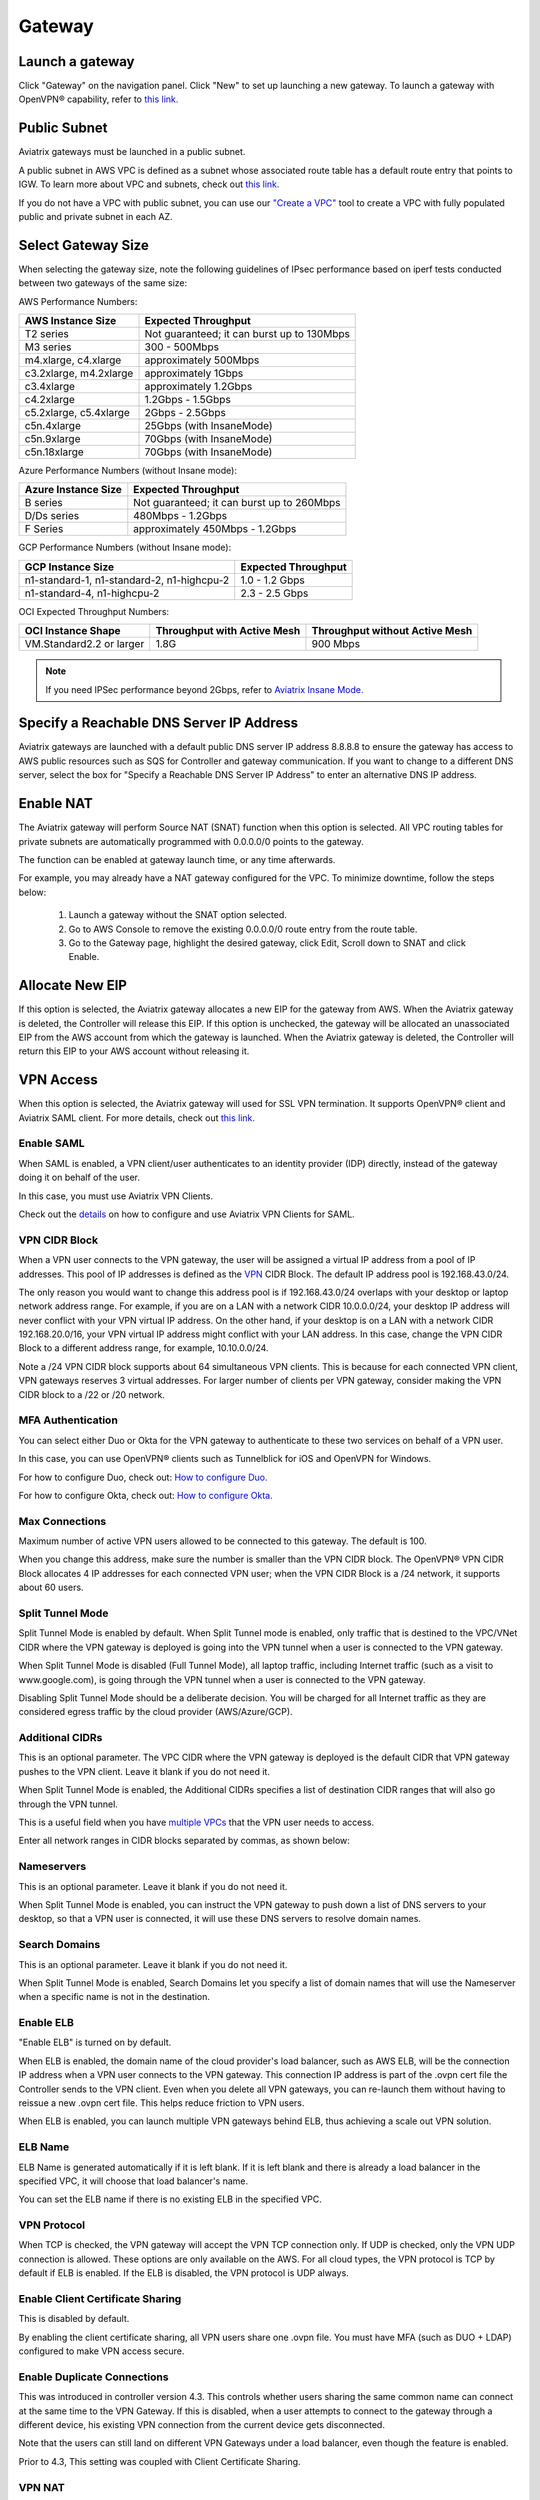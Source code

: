 ﻿.. meta::
   :description: launch a gateway and edit it
   :keywords: security policies, Aviatrix, AWS VPC, stateful firewall, UCX, controller, gateway

#######
Gateway
#######

.. raw:: html

   <style>
    /* override table no-wrap */
   .wy-table-responsive table td, .wy-table-responsive table th {
       white-space: normal !important;
   }
   </style>

Launch a gateway
-----------------

Click "Gateway" on the navigation panel. Click "New" to set up launching a new gateway. To launch a gateway with OpenVPN® capability, refer to `this link. <http://docs.aviatrix.com/HowTos/uservpn.html>`__

Public Subnet
--------------

Aviatrix gateways must be launched in a public subnet.

A public subnet in AWS VPC is defined as
a subnet whose associated route table has a default route entry that points to IGW. To learn
more about VPC and subnets, check out `this link. <https://docs.aws.amazon.com/AmazonVPC/latest/UserGuide/VPC_Subnets.html>`_

If you do not have a VPC with public subnet, you can use our `"Create a VPC" <https://docs.aviatrix.com/HowTos/create_vpc.html>`_ tool to create a VPC with fully populated public and private subnet in each AZ.

Select Gateway Size
-------------------

When selecting the gateway size, note the following guidelines of IPsec performance
based on iperf tests conducted between two gateways of the same size:

AWS Performance Numbers: 

+----------------------------+-------------------------------------------------+
| AWS Instance Size          | Expected Throughput                             |
+============================+=================================================+
| T2 series                  | Not guaranteed; it can burst up to 130Mbps      |
+----------------------------+-------------------------------------------------+
| M3 series                  | 300 - 500Mbps                                   |
+----------------------------+-------------------------------------------------+
| m4.xlarge, c4.xlarge       | approximately 500Mbps                           |
+----------------------------+-------------------------------------------------+
| c3.2xlarge, m4.2xlarge     | approximately 1Gbps                             |
+----------------------------+-------------------------------------------------+
| c3.4xlarge                 | approximately 1.2Gbps                           |
+----------------------------+-------------------------------------------------+
| c4.2xlarge                 | 1.2Gbps - 1.5Gbps                               |
+----------------------------+-------------------------------------------------+
| c5.2xlarge, c5.4xlarge     | 2Gbps - 2.5Gbps                                 |
+----------------------------+-------------------------------------------------+
| c5n.4xlarge                | 25Gbps (with InsaneMode)                        |
+----------------------------+-------------------------------------------------+
| c5n.9xlarge                | 70Gbps (with InsaneMode)                        |
+----------------------------+-------------------------------------------------+
| c5n.18xlarge               | 70Gbps (with InsaneMode)                        |
+----------------------------+-------------------------------------------------+


Azure Performance Numbers (without Insane mode):


+----------------------------+-------------------------------------------------+
| Azure Instance Size        | Expected Throughput                             |
+============================+=================================================+
| B series                   | Not guaranteed; it can burst up to 260Mbps      |
+----------------------------+-------------------------------------------------+
| D/Ds series                | 480Mbps - 1.2Gbps                               |
+----------------------------+-------------------------------------------------+
| F Series                   | approximately 450Mbps - 1.2Gbps                 |
+----------------------------+-------------------------------------------------+

GCP Performance Numbers (without Insane mode):

+--------------------------------------------+-----------------------+
| GCP Instance Size                          | Expected Throughput   |
+============================================+=======================+
| n1-standard-1, n1-standard-2, n1-highcpu-2 | 1.0 - 1.2 Gbps        |
+--------------------------------------------+-----------------------+
| n1-standard-4, n1-highcpu-2                | 2.3 - 2.5 Gbps        |
+--------------------------------------------+-----------------------+

OCI Expected Throughput Numbers: 

+----------------------------+--------------------------------------+------------------------------------------+
| OCI Instance Shape         |  Throughput with Active Mesh         |  Throughput without Active Mesh          |
+============================+======================================+==========================================+
| VM.Standard2.2 or larger   |  1.8G                                |  900 Mbps                                |
+----------------------------+--------------------------------------+------------------------------------------+

.. note::

   If you need IPSec performance beyond 2Gbps, refer to `Aviatrix Insane Mode. <https://docs.aviatrix.com/HowTos/insane_mode.html>`_

Specify a Reachable DNS Server IP Address
------------------------------------------

Aviatrix gateways are launched with a default public DNS server IP address 8.8.8.8 to
ensure the gateway has access to AWS public resources such as SQS for Controller and gateway communication.
If you want to change to a different DNS server, select the box for "Specify a Reachable DNS Server IP Address"
to enter an alternative DNS IP address.

Enable NAT
-------------

The Aviatrix gateway will perform Source NAT (SNAT) function when this option is selected. All VPC routing tables for
private subnets are automatically programmed with 0.0.0.0/0 points to the gateway.

The function can be enabled at gateway launch time, or any time afterwards.

For example, you may already have a NAT gateway configured for the VPC. To minimize downtime, follow the steps below:

 1. Launch a gateway without the SNAT option selected.
 #. Go to AWS Console to remove the existing 0.0.0.0/0 route entry from the route table.
 #. Go to the Gateway page, highlight the desired gateway, click Edit, Scroll down to SNAT and click Enable.

Allocate New EIP
-----------------

If this option is selected, the Aviatrix gateway allocates a new EIP for the gateway from AWS. When the Aviatrix gateway is deleted, the
Controller will release this EIP. If this option is unchecked, the gateway will be allocated an unassociated EIP from the AWS account from which the gateway is launched.
When the Aviatrix gateway is deleted, the Controller will return this EIP to your AWS account without releasing it.

VPN Access
-------------

When this option is selected, the Aviatrix gateway will used for SSL VPN termination. It supports OpenVPN® client and Aviatrix SAML client. For more details, check out `this link. <http://docs.aviatrix.com/HowTos/openvpn_features.html>`_

Enable SAML
===================

When SAML is enabled, a VPN client/user authenticates to an identity provider
(IDP) directly, instead of the gateway doing it on behalf of the user.

In this case, you must use Aviatrix VPN Clients.

Check out the `details <http://docs.aviatrix.com/HowTos/VPN_SAML.html>`_  on how to configure and use Aviatrix VPN Clients for SAML.

VPN CIDR Block
===============

When a VPN user connects to the VPN gateway, the user will be assigned a virtual IP address from a pool of IP addresses.
This pool of IP addresses is defined as the `VPN <https://www.aviatrix.com/learning/glossary/cidr.php>`_ CIDR Block.
The default IP address pool is 192.168.43.0/24.


The only reason you would want to change this address pool is if 192.168.43.0/24 overlaps with your desktop or laptop network address range.
For example, if you are on a LAN with a network CIDR 10.0.0.0/24, your desktop IP address will never conflict
with your VPN virtual IP address. On the other hand, if your desktop is on a LAN with a network CIDR 192.168.20.0/16,
your VPN virtual IP address might conflict with your LAN address. In this case, change the VPN CIDR Block to a different address range,
for example, 10.10.0.0/24.

Note a /24 VPN CIDR block supports about 64 simultaneous VPN clients. This is because for each connected VPN client, VPN gateways reserves 3 virtual addresses. For larger number of clients per VPN gateway, consider making the VPN CIDR block to a /22 or /20 network. 

MFA Authentication
=====================

You can select either Duo or Okta for the VPN gateway to authenticate to these two services on behalf of a VPN user.

In this case, you can use OpenVPN® clients such as Tunnelblick for iOS and OpenVPN for Windows.

For how to configure Duo, check out: `How to configure Duo. <http://docs.aviatrix.com/HowTos/duo_auth.html>`_

For how to configure Okta, check out: `How to configure Okta. <http://docs.aviatrix.com/HowTos/HowTo_Setup_Okta_for_Aviatrix.html>`_


Max Connections
=================

Maximum number of active VPN users allowed to be connected to this gateway. The default is 100.

When you change this address, make sure the number is smaller than the VPN CIDR block.
The OpenVPN® VPN CIDR Block allocates 4 IP addresses for each connected VPN user;
when the VPN CIDR Block is a /24 network, it supports about 60 users.

Split Tunnel Mode
==================

Split Tunnel Mode is enabled by default. When Split Tunnel mode is enabled, only
traffic that is destined to the VPC/VNet CIDR where the VPN gateway is
deployed is going into the VPN tunnel when a user is
connected to the VPN gateway.

When Split Tunnel Mode is disabled (Full Tunnel Mode), all laptop traffic,
including Internet traffic (such as a visit to www.google.com),
is going through the VPN tunnel when a user is connected to the VPN gateway.

Disabling Split Tunnel Mode should be a deliberate decision. You will be
charged for all Internet traffic as they are considered egress traffic by
the cloud provider (AWS/Azure/GCP).


Additional CIDRs
==================

This is an optional parameter. The VPC CIDR where the VPN gateway is
deployed is the default CIDR that VPN gateway pushes to the VPN client. Leave it blank if you do not need it.

When Split Tunnel Mode is enabled, the Additional CIDRs specifies a list of
destination CIDR ranges that will also go through the VPN tunnel.

This is a useful field when you have `multiple VPCs <http://docs.aviatrix.com/HowTos/Cloud_Networking_Ref_Des.html>`_ that the VPN user needs to access.

Enter all network ranges in CIDR blocks separated by commas, as shown below:

|additional_cidr|


Nameservers
=============

This is an optional parameter. Leave it blank if you do not need it.

When Split Tunnel Mode is enabled, you can instruct the VPN gateway to push down
a list of DNS servers to your desktop, so that a VPN user is connected, it will
use these DNS servers to resolve domain names.

Search Domains
=================

This is an optional parameter. Leave it blank if you do not need it.

When Split Tunnel Mode is enabled, Search Domains let you specify a list of domain names that will use the Nameserver when a specific name is not in the destination.

Enable ELB
============

"Enable ELB" is turned on by default.

When ELB is enabled, the domain name of the cloud provider's
load balancer, such as AWS ELB, will be the connection IP address when a
VPN user connects to the VPN gateway. This connection IP address is part of
the .ovpn cert file the Controller sends to the VPN client. Even when you
delete all VPN gateways, you can re-launch them without having to reissue a
new .ovpn cert file. This helps reduce friction to VPN users.

When ELB is enabled, you can launch multiple VPN gateways behind ELB, thus
achieving a scale out VPN solution.

ELB Name
==========

ELB Name is generated automatically if it is left blank.
If it is left blank and there is already a load balancer in the specified VPC, it will choose that load balancer's name.

You can set the ELB name if there is no existing ELB in the specified VPC.

VPN Protocol
=============

When TCP is checked, the VPN gateway will accept the VPN TCP connection only.
If UDP is checked, only the VPN UDP connection is allowed.
These options are only available on the AWS.
For all cloud types, the VPN protocol is TCP by default if ELB is enabled.
If the ELB is disabled, the VPN protocol is UDP always.

Enable Client Certificate Sharing
==================================

This is disabled by default.

By enabling the client certificate sharing, all VPN users share one .ovpn file. You must have MFA (such as DUO + LDAP) configured to make VPN access secure.


Enable Duplicate Connections
============================

This was introduced in controller version 4.3. This controls whether users sharing the same common name can connect at the same time to the VPN Gateway.
If this is disabled, when a user attempts to connect to the gateway through a different device, his existing VPN connection from the current device gets disconnected.

Note that the users can still land on different VPN Gateways under a load balancer, even though the feature is enabled.

Prior to 4.3, This setting was coupled with Client Certificate Sharing. 


VPN NAT
=======
This features was introduced in controller version 4.6 . This controls whether the VPN connection uses NAT(Network Address Translation) while the VPN traffic leaves the Aviatrix VPN Gateway.

VPN NAT is enabled by default. If you want to disable it, you can do so from OpenVPN->Edit Config->VPN NAT. 

If NAT is disabled, the traffic would appear to originate from the virtual IP of the VPN user rather than the VPN Gateway itself. Note that you would need to open up the security groups of the target instance to the VPN CIDR for the traffic to flow through. 
Any peering connection to this VPN gateway would additionally require traffic for the VPN CIDR to be forwarded to the gateway as well

If you have multiple gateways under the load balancer, you would also need to ensure that the VPN CIDR of the gateways do not overlap, so that the traffic can be routed back to the respective gateway.

Enable Policy Based Routing (PBR)
=====================================

PBR enables you to route VPN traffic to a different subnet with its default
gateway.

By default, all VPN traffic is NATed and sent to VPN gateway's eth0 interface.
If you want to force the VPN traffic to go out on a different subnet other than
VPN gateway eth0 subnet, you can specify a PBR Subnet in the VPC and the
PBR Default gateway.

One use case for this feature is `Anonymous Internet Surfing <http://docs.aviatrix.com/HowTos/Anonymous_Browsing.html>`_.

Enable LDAP
============

When LDAP authentication is enabled, the VPN gateway will act as a LDAP client
on behalf of the VPN user to authenticate the VPN user to the LDAP server.

Minimum VPN Client Version
============================

Set a minimum Aviatrix VPN client software version that is allowed to connect successfully. To configure, go to OpenVPN -> Edit Config -> MINIMUM VPN CLIENT VERSION to set the Aviatrix VPN client version.

Available for Aviatrix VPN client only.

Add/Edit Tags
---------------

The Aviatrix gateway is launched with a default tag name avx-gateway@private-ip-address-of-the-gateway. This option allows you to add additional AWS tags at gateway launch time that you
can use for automation scripts.

Designated Gateway
--------------------

If a gateway is launched with the **Designated Gateway** feature enabled, the Aviatrix Controller will insert an entry for each address space defined by RFC1918:

   * 10.0.0.0/8,
   * 192.168.0.0/16, and
   * 172.16.0.0/12

The target of each of these entries will point to the Aviatrix Gateway instance.

Once enabled, Transit VPC, Site2Cloud and Encrypted Peering connections will no longer add additional route entries to the route table if the destination range is within one of these RFC1918 ranges.  Instead, the Aviatrix Gateway will maintain the route table internally and will handle routing for these ranges.

.. note::
   The Designated Gateway feature is automatically enabled on spoke gateways created by the `Transit Network workflow <./transitvpc_workflow.html>`__.

Starting with `release 3.3 <./UCC_Release_Notes.html#r3-3-6-10-2018>`__, you can configure the CIDR range(s) inserted by the Aviatrix Controller when the Designated Gateway feature is enabled.  To do this, follow these steps:

#. Login to your Aviatrix Controller
#. Go to the **Gateway** page
#. Select the designated gateway to modify from the list and click **Edit**

   .. note::
      You must enable the Designated Gateway feature at gateway creation time

#. Scroll down to the section labeled **Edit Designated Gateway**
#. Enter the list of CIDR range(s) (separate multiple values with a comma) in the **Additional CIDRs** field
#. Click **Save**

|edit-designated-gateway|

Once complete, your route table(s) will be updated with the CIDR range(s) provided.

Security Policy
--------------------

Starting Release 3.0, gateway security policy page has been moved Security -> Stateful Firewall. Check out `this guide. <http://docs.aviatrix.com/HowTos/tag_firewall.html>`_


High Availability
------------------------------

There are 3 types of high availability on Aviatrix: "Gateway for High Availability", "Gateway for High Availability Peering" and Single AZ HA.

Gateway for High Availability
------------------------------------------

::

  This feature has been deprecated. It is listed here for backward compatibility reasons.

When this option is selected, a backup gateway instance will be deployed in a different AZ if available.
This backup gateway keeps its configuration in sync with the primary
gateway, but the configuration does not take effect until the primary gateway
fails over to the backup gateway.

::

  When using Terraform, this option is described by parameter "ha_subnet" by resource gateway.

Gateway for High Availability Peering
--------------------------------------

When this option is selected, a backup gateway instance will be deployed in a different AZ if available.

If you have built `Aviatrix Encrypted Peering <http://docs.aviatrix.com/HowTos/peering.html>`_ and need HA function for tunnel down fail over, you can select this option. This backup gateway keeps backup VPN tunnels up, ready for fail over.

If you use Aviatrix gateway for `Egress Control function <http://docs.aviatrix.com/HowTos/FQDN_Whitelists_Ref_Design.html>`_ and need HA function, you should select this option. This option will try to load balance the traffic from different route tables to primary and backup gateways.

If you consider to deploy `Aviatrix Transit Network <http://docs.aviatrix.com/HowTos/transitvpc_workflow.html>`_, high availability is built into the workflow, you do not need to come to this page.

::

  When using Terraform, this option is described by parameter "peering_ha_subnet" by resource gateway.

Gateway Single AZ HA
---------------------

When enabled, the Controller monitors the health of the gateway and restart the
gateway if it becomes unreachable. No secondary gateway is launched in this case.

::

  When using Terraform, this option is described by parameter "single_az_ha" by resource gateway.

Gateway Resize
---------------

You can change Gateway Size if needed to change gateway throughput. The gateway will restart with a different instance size.

To configure, click Gateway on the left navigation panel, select the desired gateway, click Edit. Scroll down to "Gateway Resize" and in the drop down menu,
select the new gateway instance size. Click "Change". The gateway instance will be stopped and restarted again with the new instance size.
o

::

  If you use Availability Set when launching Azure gateways, different classes of VM sizes can be resized interchangeably. 

Source NAT
------------

You can enable and disable NAT function after a gateway is launched.
NAT function enables instances on private subnet to access the Internet.
When NAT is enabled, all route tables for private subnets in the VPC
are programmed with a route entry that points the gateway as the
target for route entry 0.0.0.0/0.

Three modes of Source NAT are supported:

1. Single IP
==============

When "Single IP" is selected, the gateway's primary IP address is used as source address for source NAT function. This is the simplest and default mode when you enable NAT at gateway launch time.

2. Multiple IPs
=================
When "Multiple IPs" is selected, the gateway translates the source address to the pool of the multiple IPs in a round robin fashion. The multiple IPs are the secondary IP addresses of the gateway that you need to `setup <https://docs.aviatrix.com/HowTos/gateway.html#edit-secondary-ips>`_ first.

3. Customized SNAT
====================

When "Customized SNAT" is selected, the gateway can translate source IP address ranges to different SNAT address and ports, as shown below. Check out `this link <https://docs.aviatrix.com/Solutions/egress_nat_pool.html#step-4-configure-snat>`_ for an example configuration.

|SNAT-customize|

Sync to HA Gateway feature is an option to help users automatically duplicating NAT rules to HA peer gateway. By default, this function is disabled on Customized SNAT meaning users need to configure NAT rules manually on HA peer gateway even NAT rules are same.

================================       =======================
**Field**                              Value
================================       =======================
SRC CIDR	                              This is a qualifier condition that specifies a source IP address range where the rule applies. When left blank, this field is not used.
SRC PORT                               This is a qualifier condition that specifies a source port that the rule applies. When left blank, this field is not used.
DST CIDR                               This is a qualifier condition that specifies a destination IP address range where the rule applies. When left blank, this field is not used.
DST PORT                               This is a qualifier condition that specifies a destination port where the rule applies. When left blank, this field is not used.
PROTOCOL                               This is a qualifier condition that specifies a destination port protocol where the rule applies. When left blank, this field is not used.
INTERFACE                              This is a qualifier condition that specifies output interface where the rule applies. When left blank, this field is not used.
CONNECTION                             This is a qualifier condition that specifies output connection where the rule applies. When left blank, this field is not used.
MARK                                   This is a qualifier condition that specifies a tag or mark of a TCP session where the rule applies. When left blank, this field is not used.
SNAT IPS                               This is a rule field that specifies the changed source IP address when all specified qualifier conditions meet. When left blank, this field is not used. One of the rule fields must be specified for this rule to take effect. Multiple translated source IP addresses are supported, they are specified as a range, for example, 100.100.1.5 - 100.100.1.10
SNAT PORT                              This is a rule field that specifies the changed source port when all specified qualifier conditions meet.. When left blank, this field is not used. One of the rule fields must be specified for this rule to take effect.
APPLY ROUTE ENTRY                      This is an option to program the route entry "DST CIDR pointing to Aviatrix Gateway" into Cloud platform routing table.
(DEPRECATED) EXCLUDE ROUTE TABLE       This field specifies which VPC private route table will not be programmed with the default route entry. This is a depracated function, but users still can combine this with APPLY ROUTE ENTRY enabled.
================================       =======================

Destination NAT
----------------

Destination NAT (DNAT) allow you to change the destination to a virtual address range.

There are multiple optional parameters you can configure to meet your requirement. Follow `this example <https://docs.aviatrix.com/Solutions/egress_nat_pool.html#step-3-mark-and-map-destination-port>`_ to see how DNAT can be used, as shown below:

|dnat-port-mapping|

Sync to HA Gateway feature is an option to help users automatically duplicating NAT rules to HA peer gateway. By default, this function is enabled on DNAT.

================================       =======================
**Field**                              Value
================================       =======================
SRC CIDR                               This is a qualifier condition that specifies a source IP address range where the rule applies. When left blank, this field is not used.
SRC PORT                               This is a qualifier condition that specifies a source port that the rule applies. When left blank, this field is not used.
DST CIDR                               This is a qualifier condition that specifies a destination IP address range where the rule applies. When left blank, this field is not used.
DST PORT                               This is a qualifier condition that specifies a destination port where the rule applies. When left blank, this field is not used.
PROTOCOL                               This is a qualifier condition that specifies a destination port protocol where the rule applies. When left blank, this field is not used.
INTERFACE                              This is a qualifier condition that specifies output interface where the rule applies. When left blank, this field is not used.
CONNECTION                             This is a qualifier condition that specifies output connection where the rule applies. When left blank, this field is not used.
MARK                                   This is a rule field that specifies a tag or mark of a TCP session when all qualifier conditions meet. When left blank, this field is not used.
DNAT IPS                               This is a rule field that specifies the translated destination IP address when all specified qualifier conditions meet. When left blank, this field is not used. One of the rule field must be specified for this rule to take effect. Multiple translated source IP addresses are supported, they are specified as a range, for example, 100.101.2.5 - 100.101.2.10
DNAT PORT                              This is a rule field that specifies the translated destination port when all specified qualifier conditions meet. When left blank, this field is not used. One of the rule field must be specified for this rule to take effect.
APPLY ROUTE ENTRY                      This is an option to program the route entry "DST CIDR pointing to Aviatrix Gateway" into Cloud platform routing table.
(DEPRECATED) EXCLUDE ROUTE TABLE       This field specifies which VPC private route table will not be programmed with the default route entry. This is a depracated function, but users still can combine this with APPLY ROUTE ENTRY enabled.
================================       =======================

Network Mapping
-----------------

Networking mapping is a destination address translation scheme where the destination address range is one to one mapped to
a virtual address range. A configuration example can be shown below, where "Real Destination CIDR" 10.10.10.0/24 is mapped to
"Virtual Destination CIDR" 100.100.10.0/24.

|network_mapping|

Monitor Gateway Subnet
-----------------------

This feature allows you to enforce that no unauthorized EC2 instances are being launched on the
gateway subnet. Since an Aviatrix gateway must be launched on a public subnet, if you have policies that no
EC2 instances can be launched on public subnets, this feature addresses that concern.

When it is enabled, the Controller periodically monitors the selected subnet where
gateway is launched from. If it detects EC2 instances being launched, the Controller sends an alert email
to admin and immediately stops the instance(s).

You can exclude certain instances by entering instance IDs separated by commas.

To configure:

#. Go to **Gateway** page
#. Highlight a gateway, click **Edit**.
#. Scroll down to **Monitor Gateway Subnet**.
#. Click **Enable** and then optionally enter excluding instance ID(s). Click **OK** when finished.

Click **Disable** to remove all excluding instance ID(s).

Gateway State
--------------
Gateway state is dictated by the following factors.

-  State of the gateway as reported by the cloud provider.
-  Connectivity between Controller and gateway over HTTPS (TCP port 443).
-  Status of critical services running on the gateway.

An Aviatrix Gateway could be in any of the following states over its lifetime.

**WAITING**: This is the initial state of a gateway immediately after the launch. The gateway will transition to **UP** state when the controller starts receiving keepalive messages from the newly launched gateway.

**UP**: The gateway is fully functional. All critical services running on the gateway are up and the gateway and the controller are able to exchange messages with each other.

**DOWN**: A gateway can be down under the following circumstances.

-  The Gateway and the controller could not communicate with each other over HTTPS(443).
-  The Gateway instance (VM) is not in running state.
-  Critical services are down on the gateway.

**CHECK**: The Controller did not receive expected number of keepalive messages from the gateway during a health check. This is usually caused by the controller security group port 443 not being open to the gateway's EIP.

**UPGRADE-FAIL**: The gateway could not be upgraded due to some failure encountered during the upgrade process. To upgrade the gateway again, go to the section "FORCE UPGRADE" which can be found here.

::

  Troubleshoot -> Diagnostics -> Gateway



**CONFIG-FAIL**: Gateway could not process a configuration command from the controller successfully. Please contact support@aviatrix.com for assistance.

If a gateway is not in **UP** state, please perform the following steps.

-  Examine the security policy of the Aviatrix Controller instance and make sure TCP port 443 is opened to traffic originating from gateway public IP address.
-  Examine the security policy of the gateway and make sure that TCP port 443 is opened to traffic originating from controller public IP address. This rule is inserted by the Aviatrix controller during gateway creation. Please restore it if  was removed for some reason.
-  Make sure network ACLs or other firewall rules are not configured to block traffic between controller and gateway over TCP port 443.


Gateway keepalives
------------------
As mentioned in the previous section, gateway sends periodic keepalive messages to the Controller. The following templates can be used to control how frequently
gateways send keepalives and how often the Controller processes these message, which in turn will determine how quickly the Controller can detect gateway state changes.

===========================      =======================   =============================
**Template name**                Gateway sends keepalive   Controller runs health checks
===========================      =======================   =============================
Fast                             every 3 seconds           every 7 seconds
Medium                           every 12 seconds          every 1 minute
Slow                             every 1 minute            every 5 minute
===========================      =======================   =============================


Medium is the default configuration.

A gateway is considered to be in **UP** state if controller receives at least 2 (out of a possible 5) messages from that gateway between two consecutive health checks.

For **Fast** configuration, the Controller determines the gateway state on 2 samples, so the gateway failure 
detection time is between 7 seconds and 14 seconds. 

For example, with medium setting, gateway down detection time is between 1 minute plus 36 seconds to 2 minutes.

The keepalive template is a global configuration on the Controller for all gateways. To change the keep alive template, go to

::

  Settings -> Advanced -> Keepalive.

In the drop down menu, select the desired template.

Edit Secondary IPs
-------------------

This feature allows you to add `secondary IP addresses <https://docs.aws.amazon.com/AWSEC2/latest/UserGuide/MultipleIP.html>`_ to the gateway instance. The format to enter the field is, for example,

::

  172.32.0.20 (for single secondary IP address)
  172.32.0.20-172.32.0.22 (for a multiple consecutive secondary IP addresses)

The main use case for this feature is to enable you to configure source NAT function that maps to multiple IP addresses, instead of a single one. When used for this purpose,
you need to go to AWS console to first allocate an `EIP <https://docs.aws.amazon.com/AmazonVPC/latest/UserGuide/vpc-eips.html>`_, then `associate each secondary IP with an
EIP <https://docs.aws.amazon.com/AWSEC2/latest/UserGuide/elastic-ip-addresses-eip.html#using-instance-addressing-eips-associating>`_ to complete the function.

This feature is currently available for AWS.

Use VPC/VNet DNS Server
------------------------

When enabled, this feature removes the default DNS server for the Aviatrix gateway and instructs the gateway to use the VPC DNS server configured in VPC DHCP option.

When disabled, the Aviatrix gateway will revert to use its built-in (default) DNS server.

Here is one example use case to enable this feature:

If you enable `Logging <https://docs.aviatrix.com/HowTos/AviatrixLogging.html>`_ on the
Aviatrix Controller, all Aviatrix gateways forward their log information to the
configured log server. But if the log server is deployed on-prem with a private DNS name,
the Aviatrix gateway's default DNS server cannot resolve
the domain name of the private log server. By enabling the VPC DNS server, the gateway will start
to use the VPC DNS server which should resolve the private DNS name of the log server.

.. note::

  When enabling this feature, we check to make sure the gateway can indeed
  reach the VPC/VNet DNS server; if not, this command will return an error.

`A caveat is noted <https://docs.aviatrix.com/HowTos/transitvpc_faq.html#how-does-spoke-gateway-and-vpc-private-dns-work-together>`_ when this feature is applied to a Transit Network.

Insane Mode Encryption
------------------------

When this option is selected, the Aviatrix Controller will look for a spare /26 subnet segment to create a new public 
subnet "-insane" 
and launch the gateway on this subnet. The instance sizes that support Insane Mode are c5 series and m5 series.

Insane Mode encryption is an Aviatrix technology that enables 10Gbps and higher IPSEC performance between two single Aviatrix gateway instances or between a single Aviatrix gateway instance and on-prem Aviatrix appliance.

For more info, read `this document <https://docs.aviatrix.com/HowTos/insane_mode.html>`_ to learn all about Aviatrix Insane Mode
for high performance Transit Network.

Encrypt EBS Volume
---------------------

This feature only applies to AWS gateway. When enabled, the gateway EBS volume is encrypted. To configure, go to Gateway page, select the gateway, click Edit. Scroll down to Encrypt Volume, click Encrypt. Note the encrypting  action takes up to 15 minutes. `more detail <https://docs.aviatrix.com/HowTos/encrypt_ebs_volume.html>`_

Customize Spoke VPC Routes
------------------------------

This feature allows you to customize Spoke VPC route table entry by specifying a list of comma separated CIDRs. When a CIDR is inserted in this field, automatic route propagation to the Spoke(s) VPC will be disabled, overriding  propagated CIDRs from other spokes, transit gateways and on-prem network. One use case of this feature is for a Spoke VPC that is customer facing and your customer is propagating routes that may conflict with your on-prem routes.

When this is enabled on an Aviatrix Transit Gateway, all Spoke VPCs route tables are customized.

When it is enabled on an Spoke gateway, only that gateway VPC route table is applied. This feature does not apply to AWS Transit Gateway (TGW)  attached Spoke VPCs.

To disable this feature, empty the field and click Save. The on-prem learned routes will be propagated in to the Spoke VPC routes.

Filter Learned Routes to Spoke VPC
----------------------------------

This feature allows you to filter on-prem network CIDRs to Spoke VPC route table entry. The unwanted list of CIDRs should be entered as input. This list of
CIDRs should be comma separated. One use case of this feature is for a Spoke VPC that is customer facing and you do not wish your customer to access all your on-prem network CIDRs.

The list of the filtered out CIDRs can be a super set of on-prem learned routes. For example, if the on-prem learned routes are 100.10.0.0/24 and 100.10.1.0/24,
you can enter 100.10.0.0/16 to filter out both routes.

If the filtered out CIDR is a subnet of on-prem learned CIDR, the filtered CIDR won't work.

When it is applied to the Aviatrix Transit Gateway, all attached Spoke VPCs will filter on the configured routes.

When it is applied to a specific Spoke VPC, only the Spoke VPC route table is affected. This feature does not apply to AWS Transit Gateway (TGW) attached Spoke VPCs.

Customize Advertised Spoke VPC CIDRs
--------------------------------------

This route policy enables you to selectively exclude some VPC CIDRs from being advertised to on-prem.

One use case is if you have Spoke VPCs that have multiple CIDR blocks, among which some of them are overlapping. If
you attach these Spoke VPCs, the Aviatrix Controller will reject them as there are overlapping CIDRs. By excluding the
overlapping CIDRs, you will be able to attach the Spoke VPCs.

When this policy is applied to an Aviatrix Transit Gateway, the list is an "Exclude list" meaning the CIDRs in the input fields will be excluded from advertising to on-prem.

When this policy is applied to an Aviatrix Spoke gateway, the list is an "Include list" meaning only the CIDRs in the input fields are advertised to on-prem. In Release 4.7 and later, the "Include list" can be network ranges that are outside of the Spoke VPC CIDR.

Transit Peers As Backup to Onprem
-----------------------------------

When this feature is enabled on a Transit Gateway, every one of its remote Transit Peers does not advertise to its on-prem network all the Spoke VPCs and on-prem routes learned by this Transit Gateway, except when the link to the on-prem
goes down at which point one of the remote Transit Peers starts to advertise to its on-prem network all the Spoke VPCs
and on-prem routes learned by this Transit Gateway.

One use case is a connected multi site on-prem network, where each site is connected to the cloud via
Aviatrix Transit Gateways and the Transit Gateways are full mesh connected. In such case, each Transit Gateway
learns all Spoke VPCs and on-prem network CIDRs. Without enabling this feature, route conflicts happen for the on-prem network. With this feature enabled, there is no route conflict to on-prem and any Spoke VPC has a redundant route to on-prem.

IPv6
------

IPv6 can be enabled on an Aviatrix gateway deployed in AWS. One use case is to use IPv6 to resolve overlapping VPC CIDRs when doing encrypted peering. This use case requires both the VPC and EC2 instances have IPv6 enabled. 

When this option is enabled, Controller automatically enables IPv6 on the VPC CIDR and the subnet where the gateway is launched. It is your responsibility to enable IPv6 on any other subnets and instances. Use `Migrating to IPv6 <https://docs.aws.amazon.com/vpc/latest/userguide/vpc-migrate-ipv6.html>`_ if you need help. 

When building an encrypted tunnel between two identical VPC CIDRs to for networking between the instances in each VPC, the Controller uses the gateway's IPv4 EIP as tunnel end point. Find out more in `Use IPv6 for User VPN Access <https://docs.aviatrix.com/HowTos/ipv6_multivpc_vpn.html>`_.


ActiveMesh Mode
----------------

ActiveMesh is officially supported in 5.1 release. If you deploy ActiveMesh gateway in the 5.0 beta code, please upgrade to the latest 5.1 before running it in production environment. 

When an Aviatrix Transit Gateway has ActiveMesh mode enabled, both primary and backup gateway forward packets in ECMP and active/active state.

New and advanced features such as Multi sites Transit solution where the Aviatrix Transit Gateway connects to multiple remote sites is only supported with ActiveMesh mode enabled on the Aviatrix Transit GW. 

To enable ActiveMesh mode after the Transit Gateway or Spoke gateway is enabled, go to Gateway, highlight the gateway
and click Edit. Scroll down to find ActiveMes Mode, click Enable. 

Gateway Name Alias
------------------

Gateway Name Alias feature allows you to change an Aviatrix gateway name after it is created by providing an alias name and allowing it to be modified at any time. The use case is customers often need to change some gateway names after the network has been built out to certain scale. By allowing gateway name alias to be modified without having to delete the gateway and thus reduces network downtime. 

To change gateway name alias, go to Gateway, then hover the mouse at a specific gateway name, click the Pen icon and start typing. 

|gateway_name_alias|

.. note::

   The original gateway name is still maintained as “Original Name” in the table column.

To revert back to the original gateway name, go to Gateway, then hover the mouse at the specific gateway with alias name, click the Pen icon and apply the name with empty text. 

.. important::

  This feature does not interoperate with Co-Pilot at this time. Customers who also deploy Co-Pilot should not change the gateway names as they are not reflected in the Co-Pilot product.

OpenVPN is a registered trademark of OpenVPN Inc.

.. |edit-designated-gateway| image:: gateway_media/edit-designated-gateway.png
   :scale: 50%

.. |SNAT-customize| image:: gateway_media/SNAT-customize-6-1.png
   :scale: 30%

.. |dnat-port-mapping| image:: gateway_media/dnat-port-mapping-6-1.png
   :scale: 30%

.. |additional_cidr| image:: gateway_media/additional_cidr.png
   :scale: 30%

.. |network_mapping| image:: gateway_media/network_mapping.png
   :scale: 30%
   
.. |gateway_name_alias| image:: gateway_media/gateway_name_alias.png
   :scale: 30%

.. disqus::
